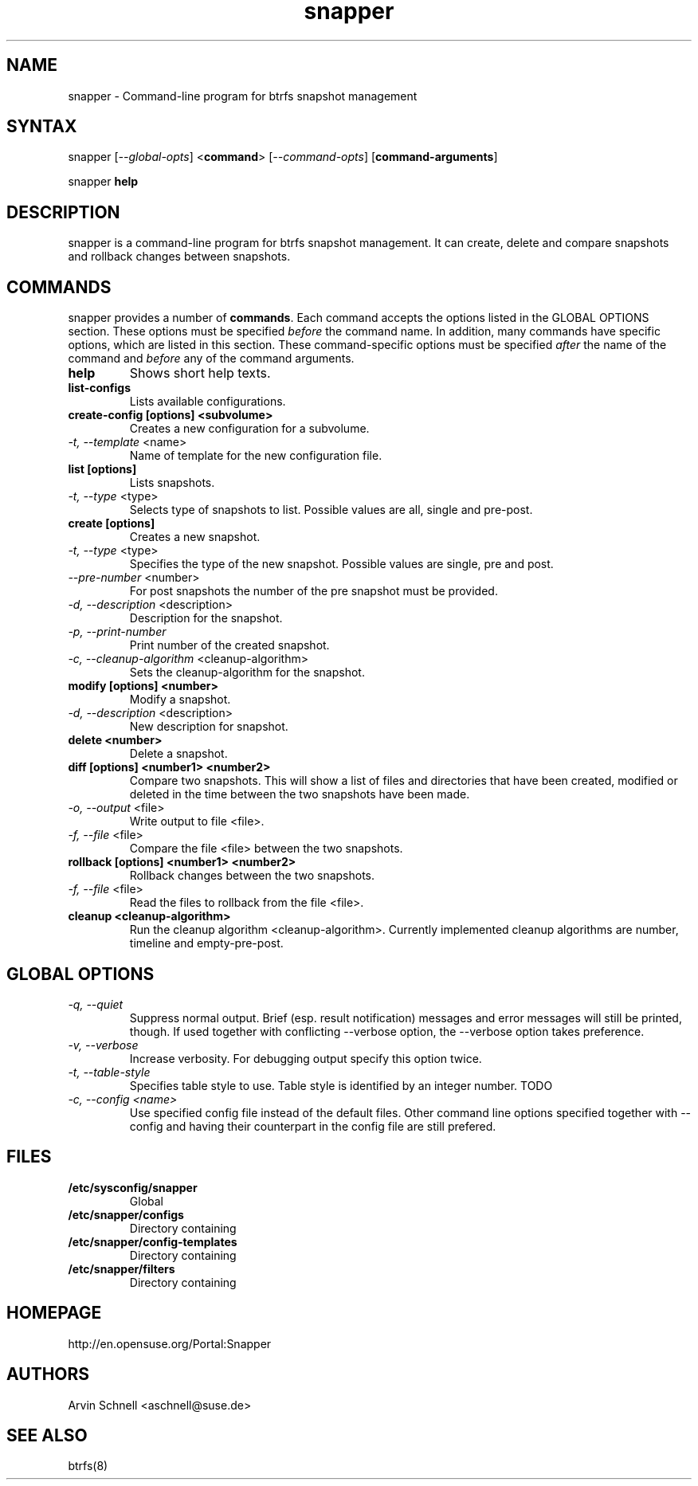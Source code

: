 .TH "snapper" "8" "0.0.6" "snapper" "System Tools"
.SH "NAME"
.LP
snapper - Command\-line program for btrfs snapshot management

.SH "SYNTAX"
.LP
snapper [\fI\-\-global\-opts\fR] <\fBcommand\fR> [\fI\-\-command\-opts\fR]
[\fBcommand-arguments\fR]

snapper \fBhelp\fR

.SH "DESCRIPTION"
.LP
snapper is a command\-line program for btrfs snapshot management. It can
create, delete and compare snapshots and rollback changes between snapshots.

.SH "COMMANDS"
.LP
snapper provides a number of \fBcommands\fR. Each command accepts the options
listed in the GLOBAL OPTIONS section. These options must be specified
\fIbefore\fR the command name. In addition, many commands have specific
options, which are listed in this section. These command-specific options must
be specified \fIafter\fR the name of the command and \fIbefore\fR any of the
command arguments.

.TP
.B help
Shows short help texts.

.TP
.B list-configs
Lists available configurations.

.TP
.B create-config [options] <subvolume>
Creates a new configuration for a subvolume.
.TP
\fI\-t, \-\-template\fR <name>
Name of template for the new configuration file.

.TP
.B list [options]
Lists snapshots.
.TP
\fI\-t, \-\-type\fR <type>
Selects type of snapshots to list. Possible values are all, single and pre-post.

.TP
.B create [options]
Creates a new snapshot.
.TP
\fI\-t, \-\-type\fR <type>
Specifies the type of the new snapshot. Possible values are single, pre and post.
.TP
\fI\-\-pre\-number\fR <number>
For post snapshots the number of the pre snapshot must be provided.
.TP
\fI\-d, \-\-description\fR <description>
Description for the snapshot.
.TP
\fI\-p, \-\-print\-number\fR
Print number of the created snapshot.
.TP
\fI\-c, \-\-cleanup\-algorithm\fR <cleanup-algorithm>
Sets the cleanup-algorithm for the snapshot.

.TP
.B modify [options] <number>
Modify a snapshot.
.TP
\fI\-d, \-\-description\fR <description>
New description for snapshot.

.TP
.B delete <number>
Delete a snapshot.

.TP
.B diff [options] <number1> <number2>
Compare two snapshots. This will show a list of files and directories
that have been created, modified or deleted in the time between the two
snapshots have been made.
.TP
\fI\-o, \-\-output\fR <file>
Write output to file <file>.
.TP
\fI\-f, \-\-file\fR <file>
Compare the file <file> between the two snapshots.

.TP
.B rollback [options] <number1> <number2>
Rollback changes between the two snapshots.
.TP
\fI\-f, \-\-file\fR <file>
Read the files to rollback from the file <file>.

.TP
.B cleanup <cleanup-algorithm>
Run the cleanup algorithm <cleanup-algorithm>. Currently implemented cleanup
algorithms are number, timeline and empty-pre-post.

.SH "GLOBAL OPTIONS"

.TP
.I \-q, \-\-quiet
Suppress normal output. Brief (esp. result notification) messages and error
messages will still be printed, though. If used together with conflicting
--verbose option, the --verbose option takes preference.
.TP
.I \-v, \-\-verbose
Increase verbosity. For debugging output specify this option twice.
.TP
.I \-t, \-\-table\-style
Specifies table style to use. Table style is identified by an integer number. TODO
.TP
.I \-c, \-\-config <name>
Use specified config file instead of the default files.
Other command line options specified together with --config and having
their counterpart in the config file are still prefered.

.SH "FILES"
.TP
.B /etc/sysconfig/snapper
Global
.TP
.B /etc/snapper/configs
Directory containing
.TP
.B /etc/snapper/config-templates
Directory containing
.TP
.B /etc/snapper/filters
Directory containing 

.SH "HOMEPAGE"

http://en.opensuse.org/Portal:Snapper

.SH "AUTHORS"
.LP
Arvin Schnell <aschnell@suse.de>

.SH "SEE ALSO"
.LP
btrfs(8)
